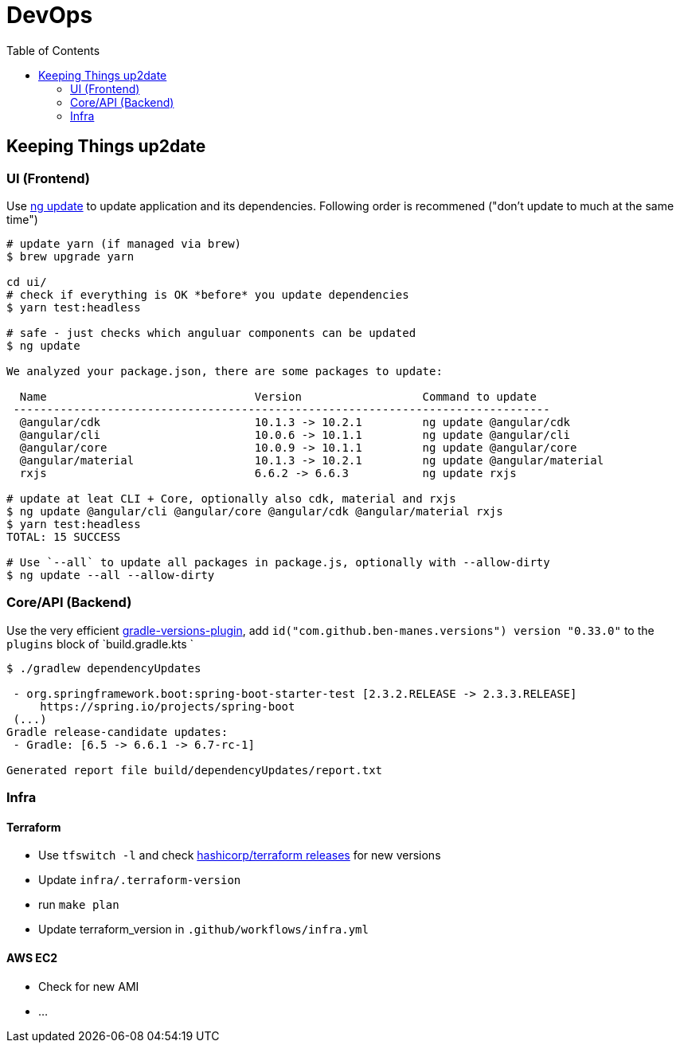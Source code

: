 = DevOps
:toc:

== Keeping Things up2date

=== UI (Frontend)

Use https://angular.io/cli/update[ng update] to update  application and its dependencies.
Following order is recommened ("don't update to much at the same time")

[source,shell script]
----
# update yarn (if managed via brew)
$ brew upgrade yarn

cd ui/
# check if everything is OK *before* you update dependencies
$ yarn test:headless

# safe - just checks which anguluar components can be updated
$ ng update

We analyzed your package.json, there are some packages to update:

  Name                               Version                  Command to update
 --------------------------------------------------------------------------------
  @angular/cdk                       10.1.3 -> 10.2.1         ng update @angular/cdk
  @angular/cli                       10.0.6 -> 10.1.1         ng update @angular/cli
  @angular/core                      10.0.9 -> 10.1.1         ng update @angular/core
  @angular/material                  10.1.3 -> 10.2.1         ng update @angular/material
  rxjs                               6.6.2 -> 6.6.3           ng update rxjs

# update at leat CLI + Core, optionally also cdk, material and rxjs
$ ng update @angular/cli @angular/core @angular/cdk @angular/material rxjs
$ yarn test:headless
TOTAL: 15 SUCCESS

# Use `--all` to update all packages in package.js, optionally with --allow-dirty
$ ng update --all --allow-dirty

----

=== Core/API (Backend)

Use the very efficient https://github.com/ben-manes/gradle-versions-plugin[gradle-versions-plugin],
add  `id("com.github.ben-manes.versions") version "0.33.0"` to the `plugins` block of `build.gradle.kts `


----

$ ./gradlew dependencyUpdates

 - org.springframework.boot:spring-boot-starter-test [2.3.2.RELEASE -> 2.3.3.RELEASE]
     https://spring.io/projects/spring-boot
 (...)
Gradle release-candidate updates:
 - Gradle: [6.5 -> 6.6.1 -> 6.7-rc-1]

Generated report file build/dependencyUpdates/report.txt

----

=== Infra

==== Terraform
* Use `tfswitch -l` and check https://github.com/hashicorp/terraform/releases[ hashicorp/terraform releases] for new versions
* Update `infra/.terraform-version`
* run `make plan` 
* Update terraform_version in `.github/workflows/infra.yml`

==== AWS EC2
* Check for new AMI
* ...

